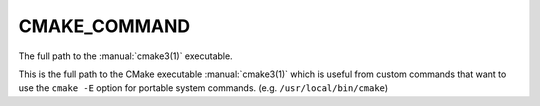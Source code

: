 CMAKE_COMMAND
-------------

The full path to the :manual:`cmake3(1)` executable.

This is the full path to the CMake executable :manual:`cmake3(1)` which is
useful from custom commands that want to use the ``cmake -E`` option for
portable system commands.  (e.g.  ``/usr/local/bin/cmake``)
